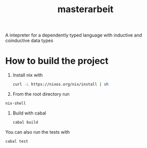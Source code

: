 #+TITLE: masterarbeit
A intepreter for a dependently typed language with inductive and coinductive data types

* How to build the project
  1. Install nix with
     #+begin_src bash
       curl -L https://nixos.org/nix/install | sh
     #+end_src
  2. From the root directory run
  #+begin_src bash
    nix-shell
  #+end_src
  3. Build with cabal
     #+begin_src bash
       cabal build
     #+end_src
  You can also run the tests with
  #+begin_src bash
    cabal test
  #+end_src


